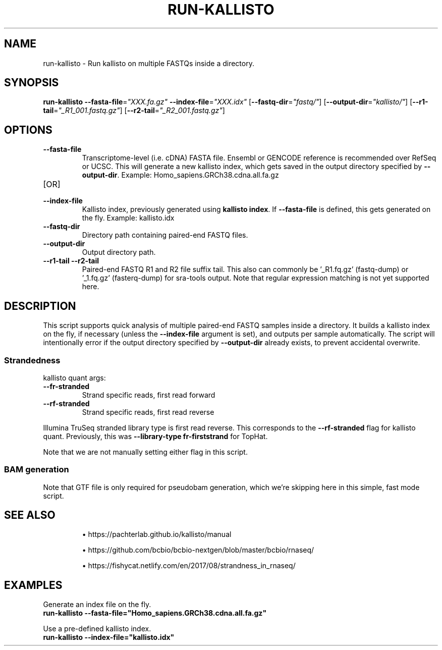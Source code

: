 .TH RUN-KALLISTO 1 2019-12-11 Bash
.SH NAME
run-kallisto \-
Run kallisto on multiple FASTQs inside a directory.
.SH SYNOPSIS
.B run-kallisto
\fB\-\-fasta-file\fP=\fI"XXX.fa.gz"\fP
\fB\-\-index-file\fP=\fI"XXX.idx"\fP
[\fB\-\-fastq-dir\fP=\fI"fastq/"\fP]
[\fB\-\-output-dir\fP=\fI"kallisto/"\fP]
[\fB--r1-tail\fP=\fI"_R1_001.fastq.gz"\fP]
[\fB--r2-tail\fP=\fI"_R2_001.fastq.gz"\fP]
.SH OPTIONS
.TP
.B \-\-fasta-file
Transcriptome-level (i.e. cDNA) FASTA file.
Ensembl or GENCODE reference is recommended over RefSeq or UCSC.
This will generate a new kallisto index, which gets saved in the output directory specified by \fB--output-dir\fP.
Example: Homo_sapiens.GRCh38.cdna.all.fa.gz
.TP
[OR]
.TP
.B \-\-index-file
Kallisto index, previously generated using \fBkallisto index\fP.
If \fB--fasta-file\fP is defined, this gets generated on the fly.
Example: kallisto.idx
.TP
.B \-\-fastq-dir
Directory path containing paired-end FASTQ files.
.TP
.B \-\-output-dir
Output directory path.
.TP
.B \-\-r1-tail \-\-r2-tail
Paired-end FASTQ R1 and R2 file suffix tail.
This also can commonly be '_R1.fq.gz' (fastq-dump) or '_1.fq.gz' (fasterq-dump) for sra-tools output.
Note that regular expression matching is not yet supported here.
.SH DESCRIPTION
This script supports quick analysis of multiple paired-end FASTQ samples
inside a directory.
It builds a kallisto index on the fly, if necessary
(unless the \fB--index-file\fP argument is set),
and outputs per sample automatically.
The script will intentionally error if the output directory specified by
\fB--output-dir\fP already exists, to prevent accidental overwrite.
.SS Strandedness
.PP
kallisto quant args:
.TP
\fB--fr-stranded\fP
Strand specific reads, first read forward
.TP
\fB--rf-stranded\fP
Strand specific reads, first read reverse
.PP
Illumina TruSeq stranded library type is first read reverse.
This corresponds to the \fB--rf-stranded\fP flag for kallisto quant.
Previously, this was \fB--library-type fr-firststrand\fP for TopHat.
.PP
Note that we are not manually setting either flag in this script.
.SS BAM generation
Note that GTF file is only required for pseudobam generation,
which we're skipping here in this simple, fast mode script.
.SH SEE ALSO
.IP
\(bu https://pachterlab.github.io/kallisto/manual
.IP
\(bu https://github.com/bcbio/bcbio-nextgen/blob/master/bcbio/rnaseq/
.IP
\(bu https://fishycat.netlify.com/en/2017/08/strandness_in_rnaseq/
.SH EXAMPLES
.nf
Generate an index file on the fly.
.B run-kallisto --fasta-file="Homo_sapiens.GRCh38.cdna.all.fa.gz"
.PP
Use a pre-defined kallisto index.
.B run-kallisto --index-file="kallisto.idx"
.fi
